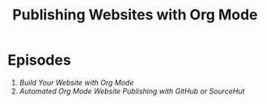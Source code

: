 #+title: Publishing Websites with Org Mode

* Episodes

1. [[building-the-site/][Build Your Website with Org Mode]]
2. [[automated-site-publishing/][Automated Org Mode Website Publishing with GitHub or SourceHut]]
